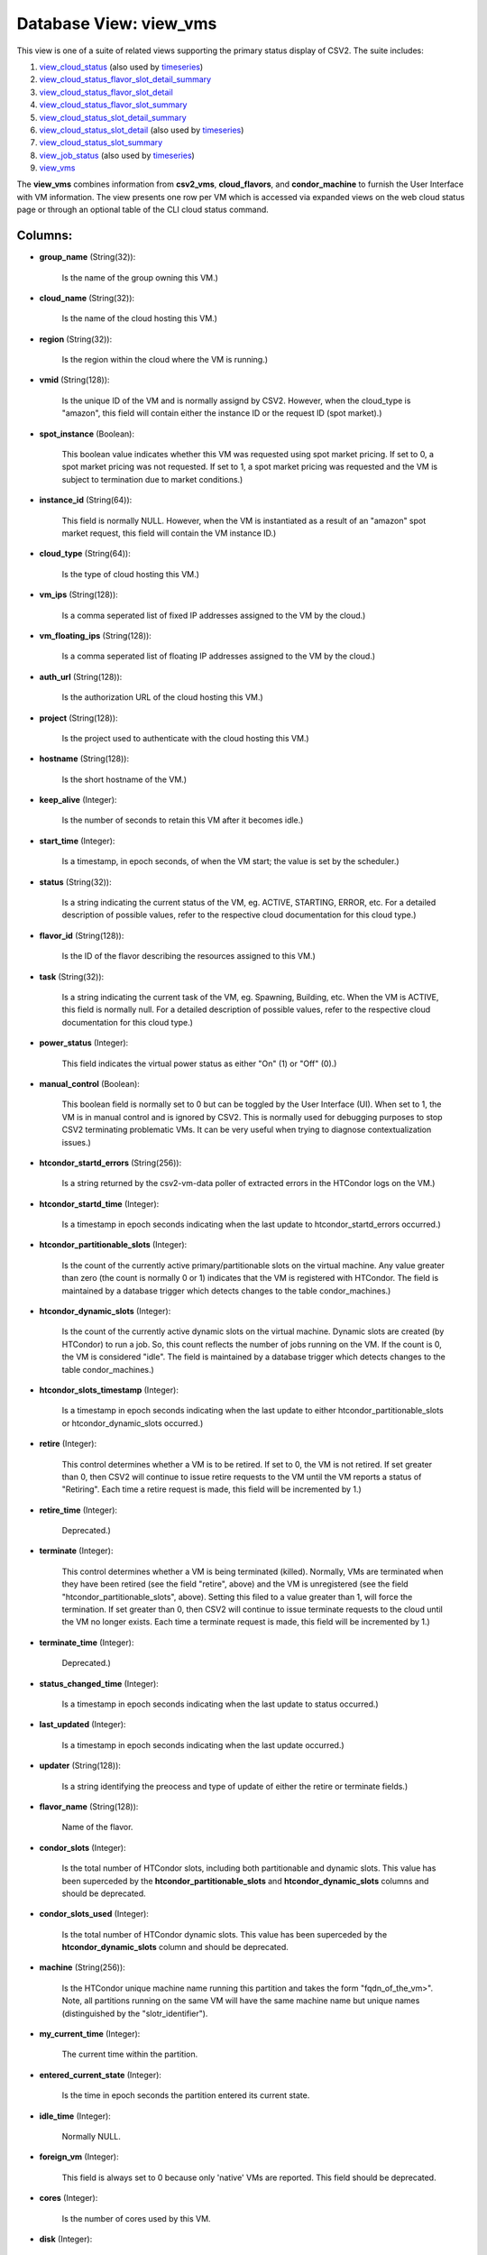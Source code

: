 .. File generated by /opt/cloudscheduler/utilities/schema_doc - DO NOT EDIT
..
.. To modify the contents of this file:
..   1. edit the template file ".../cloudscheduler/docs/schema_doc/views/view_vms.yaml"
..   2. run the utility ".../cloudscheduler/utilities/schema_doc"
..

Database View: view_vms
=======================

.. _view_cloud_status: https://cloudscheduler.readthedocs.io/en/latest/_architecture/_data_services/_database/_views/view_cloud_status.html

.. _view_cloud_status_flavor_slot_detail_summary: https://cloudscheduler.readthedocs.io/en/latest/_architecture/_data_services/_database/_views/view_cloud_status_flavor_slot_detail_summary.html

.. _view_cloud_status_flavor_slot_detail: https://cloudscheduler.readthedocs.io/en/latest/_architecture/_data_services/_database/_views/view_cloud_status_flavor_slot_detail.html

.. _view_cloud_status_flavor_slot_summary: https://cloudscheduler.readthedocs.io/en/latest/_architecture/_data_services/_database/_views/view_cloud_status_flavor_slot_summary.html

.. _view_cloud_status_slot_detail_summary: https://cloudscheduler.readthedocs.io/en/latest/_architecture/_data_services/_database/_views/view_cloud_status_slot_detail_summary.html

.. _view_cloud_status_slot_detail: https://cloudscheduler.readthedocs.io/en/latest/_architecture/_data_services/_database/_views/view_cloud_status_slot_detail.html

.. _view_cloud_status_slot_summary: https://cloudscheduler.readthedocs.io/en/latest/_architecture/_data_services/_database/_views/view_cloud_status_slot_summary.html

.. _view_job_status: https://cloudscheduler.readthedocs.io/en/latest/_architecture/_data_services/_database/_views/view_job_status.html

.. _view_vms: https://cloudscheduler.readthedocs.io/en/latest/_architecture/_data_services/_database/_views/view_vms.html

.. _timeseries: https://cloudscheduler.readthedocs.io/en/latest/_architecture/_data_services/_database/_views/view_condor_jobs_group_defaults_applied.html

This view is one of a suite of related views supporting the
primary status display of CSV2. The suite includes:

#. view_cloud_status_ (also used by timeseries_)

#. view_cloud_status_flavor_slot_detail_summary_

#. view_cloud_status_flavor_slot_detail_

#. view_cloud_status_flavor_slot_summary_

#. view_cloud_status_slot_detail_summary_

#. view_cloud_status_slot_detail_ (also used by timeseries_)

#. view_cloud_status_slot_summary_

#. view_job_status_ (also used by timeseries_)

#. view_vms_

The **view_vms** combines information from **csv2_vms**, **cloud_flavors**, and **condor_machine** to furnish the
User Interface with VM information. The view presents one row per VM
which is accessed via expanded views on the web cloud status page
or through an optional table of the CLI cloud status command.


Columns:
^^^^^^^^

* **group_name** (String(32)):

      Is the name of the group owning this VM.)

* **cloud_name** (String(32)):

      Is the name of the cloud hosting this VM.)

* **region** (String(32)):

      Is the region within the cloud where the VM is running.)

* **vmid** (String(128)):

      Is the unique ID of the VM and is normally assignd by
      CSV2. However, when the cloud_type is "amazon", this field will contain either
      the instance ID or the request ID (spot market).)

* **spot_instance** (Boolean):

      This boolean value indicates whether this VM was requested using spot market
      pricing. If set to 0, a spot market pricing was not requested.
      If set to 1, a spot market pricing was requested and the
      VM is subject to termination due to market conditions.)

* **instance_id** (String(64)):

      This field is normally NULL. However, when the VM is instantiated as
      a result of an "amazon" spot market request, this field will contain
      the VM instance ID.)

* **cloud_type** (String(64)):

      Is the type of cloud hosting this VM.)

* **vm_ips** (String(128)):

      Is a comma seperated list of fixed IP addresses assigned to the
      VM by the cloud.)

* **vm_floating_ips** (String(128)):

      Is a comma seperated list of floating IP addresses assigned to the
      VM by the cloud.)

* **auth_url** (String(128)):

      Is the authorization URL of the cloud hosting this VM.)

* **project** (String(128)):

      Is the project used to authenticate with the cloud hosting this VM.)

* **hostname** (String(128)):

      Is the short hostname of the VM.)

* **keep_alive** (Integer):

      Is the number of seconds to retain this VM after it becomes
      idle.)

* **start_time** (Integer):

      Is a timestamp, in epoch seconds, of when the VM start; the
      value is set by the scheduler.)

* **status** (String(32)):

      Is a string indicating the current status of the VM, eg. ACTIVE,
      STARTING, ERROR, etc. For a detailed description of possible values, refer to
      the respective cloud documentation for this cloud type.)

* **flavor_id** (String(128)):

      Is the ID of the flavor describing the resources assigned to this
      VM.)

* **task** (String(32)):

      Is a string indicating the current task of the VM, eg. Spawning,
      Building, etc. When the VM is ACTIVE, this field is normally null.
      For a detailed description of possible values, refer to the respective cloud
      documentation for this cloud type.)

* **power_status** (Integer):

      This field indicates the virtual power status as either "On" (1) or
      "Off" (0).)

* **manual_control** (Boolean):

      This boolean field is normally set to 0 but can be toggled
      by the User Interface (UI). When set to 1, the VM is
      in manual control and is ignored by CSV2. This is normally used
      for debugging purposes to stop CSV2 terminating problematic VMs. It can be
      very useful when trying to diagnose contextualization issues.)

* **htcondor_startd_errors** (String(256)):

      Is a string returned by the csv2-vm-data poller of extracted errors in
      the HTCondor logs on the VM.)

* **htcondor_startd_time** (Integer):

      Is a timestamp in epoch seconds indicating when the last update to
      htcondor_startd_errors occurred.)

* **htcondor_partitionable_slots** (Integer):

      Is the count of the currently active primary/partitionable slots on the virtual
      machine. Any value greater than zero (the count is normally 0 or
      1) indicates that the VM is registered with HTCondor. The field is
      maintained by a database trigger which detects changes to the table condor_machines.)

* **htcondor_dynamic_slots** (Integer):

      Is the count of the currently active dynamic slots on the virtual
      machine. Dynamic slots are created (by HTCondor) to run a job. So,
      this count reflects the number of jobs running on the VM. If
      the count is 0, the VM is considered "idle". The field is
      maintained by a database trigger which detects changes to the table condor_machines.)

* **htcondor_slots_timestamp** (Integer):

      Is a timestamp in epoch seconds indicating when the last update to
      either htcondor_partitionable_slots or htcondor_dynamic_slots occurred.)

* **retire** (Integer):

      This control determines whether a VM is to be retired. If set
      to 0, the VM is not retired. If set greater than 0,
      then CSV2 will continue to issue retire requests to the VM until
      the VM reports a status of "Retiring". Each time a retire request
      is made, this field will be incremented by 1.)

* **retire_time** (Integer):

      Deprecated.)

* **terminate** (Integer):

      This control determines whether a VM is being terminated (killed). Normally, VMs
      are terminated when they have been retired (see the field "retire", above)
      and the VM is unregistered (see the field "htcondor_partitionable_slots", above). Setting this
      filed to a value greater than 1, will force the termination. If
      set greater than 0, then CSV2 will continue to issue terminate requests
      to the cloud until the VM no longer exists. Each time a
      terminate request is made, this field will be incremented by 1.)

* **terminate_time** (Integer):

      Deprecated.)

* **status_changed_time** (Integer):

      Is a timestamp in epoch seconds indicating when the last update to
      status occurred.)

* **last_updated** (Integer):

      Is a timestamp in epoch seconds indicating when the last update occurred.)

* **updater** (String(128)):

      Is a string identifying the preocess and type of update of either
      the retire or terminate fields.)

* **flavor_name** (String(128)):

      Name of the flavor.

* **condor_slots** (Integer):

      Is the total number of HTCondor slots, including both partitionable and dynamic
      slots. This value has been superceded by the **htcondor_partitionable_slots** and **htcondor_dynamic_slots** columns
      and should be deprecated.

* **condor_slots_used** (Integer):

      Is the total number of HTCondor dynamic slots. This value has been
      superceded by the **htcondor_dynamic_slots** column and should be deprecated.

* **machine** (String(256)):

      Is the HTCondor unique machine name running this partition and takes the
      form "fqdn_of_the_vm>". Note, all partitions running on the same VM will have
      the same machine name but unique names (distinguished by the "slotr_identifier").

* **my_current_time** (Integer):

      The current time within the partition.

* **entered_current_state** (Integer):

      Is the time in epoch seconds the partition entered its current state.

* **idle_time** (Integer):

      Normally NULL.

* **foreign_vm** (Integer):

      This field is always set to 0 because only 'native' VMs are
      reported. This field should be deprecated.

* **cores** (Integer):

      Is the number of cores used by this VM.

* **disk** (Integer):

      Is the size in gigabytes of disk used by this VM.

* **ram** (Integer):

      Is the size in kilobytes of RAM used by this VM.

* **swap** (Integer):

      Is the size in gigabytes of swap space used by this VM.

* **poller_status** (String(12)):

      Is a digest of the **htcondor_dynamic_slots**, **htcondor_partitionable_slots, **manual**, **retire**, and **status** columns
      resulting in one of the standard CSV2 VM status codes: starting, unregistered,
      idle, running, retiring, error, and manual.

* **age** (Integer):

      Is the number of seconds since the number of **xxx** or the
      **xxx** changed.

